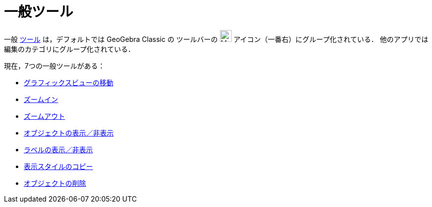 = 一般ツール
:page-en: tools/General_Tools
ifdef::env-github[:imagesdir: /ja/modules/ROOT/assets/images]

一般 xref:/ツール.adoc[ツール] は，デフォルトでは GeoGebra Classic の ツールバーの image:24px-Mode_translateview.svg.png[Mode
translateview.svg,width=24,height=24] アイコン（一番右）にグループ化されている． 他のアプリでは編集のカテゴリにグループ化されている．

現在，7つの一般ツールがある：

* xref:/tools/グラフィックスビューの移動.adoc[グラフィックスビューの移動]
* xref:/tools/ズームイン.adoc[ズームイン]
* xref:/tools/ズームアウト.adoc[ズームアウト]
* xref:/tools/オブジェクトの表示／非表示.adoc[オブジェクトの表示／非表示]
* xref:/tools/ラベルの表示／非表示.adoc[ラベルの表示／非表示]
* xref:/tools/表示スタイルのコピー.adoc[表示スタイルのコピー]
* xref:/tools/オブジェクトの削除.adoc[オブジェクトの削除]
